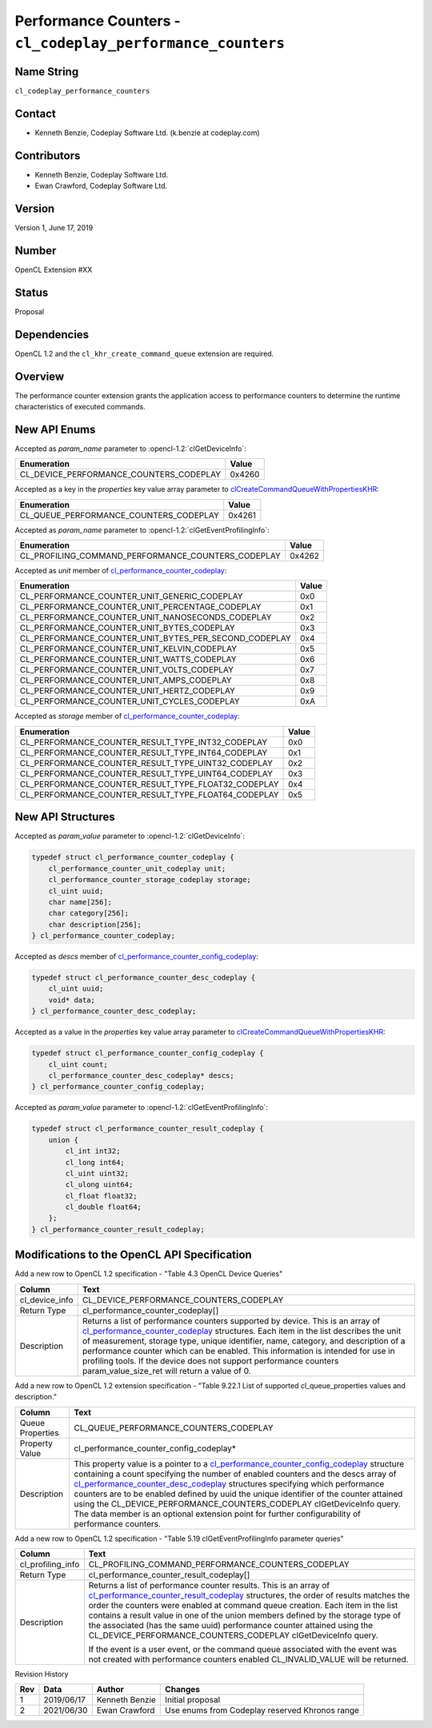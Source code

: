 Performance Counters - ``cl_codeplay_performance_counters``
===========================================================

Name String
-----------

``cl_codeplay_performance_counters``

Contact
-------

*  Kenneth Benzie, Codeplay Software Ltd. (k.benzie at codeplay.com)

Contributors
------------

*  Kenneth Benzie, Codeplay Software Ltd.
*  Ewan Crawford, Codeplay Software Ltd.

Version
-------

Version 1, June 17, 2019

Number
------

OpenCL Extension #XX

Status
------

Proposal

Dependencies
------------

OpenCL 1.2 and the ``cl_khr_create_command_queue`` extension are required.

Overview
--------

The performance counter extension grants the application access to performance
counters to determine the runtime characteristics of executed commands.

New API Enums
-------------

Accepted as *param_name* parameter to :opencl-1.2:`clGetDeviceInfo`:

+-----------------------------------------+--------+
| Enumeration                             | Value  |
+=========================================+========+
| CL_DEVICE_PERFORMANCE_COUNTERS_CODEPLAY | 0x4260 |
+-----------------------------------------+--------+

Accepted as a key in the *properties* key value array parameter to
`clCreateCommandQueueWithPropertiesKHR`_:

+----------------------------------------+--------+
| Enumeration                            | Value  |
+========================================+========+
| CL_QUEUE_PERFORMANCE_COUNTERS_CODEPLAY | 0x4261 |
+----------------------------------------+--------+

Accepted as *param_name* parameter to :opencl-1.2:`clGetEventProfilingInfo`:

+----------------------------------------------------+--------+
| Enumeration                                        | Value  |
+====================================================+========+
| CL_PROFILING_COMMAND_PERFORMANCE_COUNTERS_CODEPLAY | 0x4262 |
+----------------------------------------------------+--------+

Accepted as *unit* member of `cl_performance_counter_codeplay`_:

+-------------------------------------------------------+-------+
| Enumeration                                           | Value |
+=======================================================+=======+
| CL_PERFORMANCE_COUNTER_UNIT_GENERIC_CODEPLAY          | 0x0   |
+-------------------------------------------------------+-------+
| CL_PERFORMANCE_COUNTER_UNIT_PERCENTAGE_CODEPLAY       | 0x1   |
+-------------------------------------------------------+-------+
| CL_PERFORMANCE_COUNTER_UNIT_NANOSECONDS_CODEPLAY      | 0x2   |
+-------------------------------------------------------+-------+
| CL_PERFORMANCE_COUNTER_UNIT_BYTES_CODEPLAY            | 0x3   |
+-------------------------------------------------------+-------+
| CL_PERFORMANCE_COUNTER_UNIT_BYTES_PER_SECOND_CODEPLAY | 0x4   |
+-------------------------------------------------------+-------+
| CL_PERFORMANCE_COUNTER_UNIT_KELVIN_CODEPLAY           | 0x5   |
+-------------------------------------------------------+-------+
| CL_PERFORMANCE_COUNTER_UNIT_WATTS_CODEPLAY            | 0x6   |
+-------------------------------------------------------+-------+
| CL_PERFORMANCE_COUNTER_UNIT_VOLTS_CODEPLAY            | 0x7   |
+-------------------------------------------------------+-------+
| CL_PERFORMANCE_COUNTER_UNIT_AMPS_CODEPLAY             | 0x8   |
+-------------------------------------------------------+-------+
| CL_PERFORMANCE_COUNTER_UNIT_HERTZ_CODEPLAY            | 0x9   |
+-------------------------------------------------------+-------+
| CL_PERFORMANCE_COUNTER_UNIT_CYCLES_CODEPLAY           | 0xA   |
+-------------------------------------------------------+-------+

Accepted as *storage* member of `cl_performance_counter_codeplay`_:

+-----------------------------------------------------+-------+
| Enumeration                                         | Value |
+=====================================================+=======+
| CL_PERFORMANCE_COUNTER_RESULT_TYPE_INT32_CODEPLAY   | 0x0   |
+-----------------------------------------------------+-------+
| CL_PERFORMANCE_COUNTER_RESULT_TYPE_INT64_CODEPLAY   | 0x1   |
+-----------------------------------------------------+-------+
| CL_PERFORMANCE_COUNTER_RESULT_TYPE_UINT32_CODEPLAY  | 0x2   |
+-----------------------------------------------------+-------+
| CL_PERFORMANCE_COUNTER_RESULT_TYPE_UINT64_CODEPLAY  | 0x3   |
+-----------------------------------------------------+-------+
| CL_PERFORMANCE_COUNTER_RESULT_TYPE_FLOAT32_CODEPLAY | 0x4   |
+-----------------------------------------------------+-------+
| CL_PERFORMANCE_COUNTER_RESULT_TYPE_FLOAT64_CODEPLAY | 0x5   |
+-----------------------------------------------------+-------+

New API Structures
------------------

.. _cl_performance_counter_codeplay:

Accepted as *param_value* parameter to :opencl-1.2:`clGetDeviceInfo`:

.. code-block:: c

   typedef struct cl_performance_counter_codeplay {
       cl_performance_counter_unit_codeplay unit;
       cl_performance_counter_storage_codeplay storage;
       cl_uint uuid;
       char name[256];
       char category[256];
       char description[256];
   } cl_performance_counter_codeplay;

.. _cl_performance_counter_desc_codeplay:

Accepted as *descs* member of `cl_performance_counter_config_codeplay`_:

.. code-block:: c

   typedef struct cl_performance_counter_desc_codeplay {
       cl_uint uuid;
       void* data;
   } cl_performance_counter_desc_codeplay;

.. _cl_performance_counter_config_codeplay:

Accepted as a value in the *properties* key value array parameter to
`clCreateCommandQueueWithPropertiesKHR`_:

.. code-block:: c

   typedef struct cl_performance_counter_config_codeplay {
       cl_uint count;
       cl_performance_counter_desc_codeplay* descs;
   } cl_performance_counter_config_codeplay;

.. _cl_performance_counter_result_codeplay:

Accepted as *param_value* parameter to :opencl-1.2:`clGetEventProfilingInfo`:

.. code-block:: c

   typedef struct cl_performance_counter_result_codeplay {
       union {
           cl_int int32;
           cl_long int64;
           cl_uint uint32;
           cl_ulong uint64;
           cl_float float32;
           cl_double float64;
       };
   } cl_performance_counter_result_codeplay;

Modifications to the OpenCL API Specification
---------------------------------------------

Add a new row to OpenCL 1.2 specification - "Table 4.3 OpenCL Device Queries"

+----------------+-------------------------------------------------------------+
| Column         | Text                                                        |
+================+=============================================================+
| cl_device_info | CL_DEVICE_PERFORMANCE_COUNTERS_CODEPLAY                     |
+----------------+-------------------------------------------------------------+
| Return Type    | cl_performance_counter_codeplay[]                           |
+----------------+-------------------------------------------------------------+
| Description    | Returns a list of performance counters supported by device. |
|                | This is an array of `cl_performance_counter_codeplay`_      |
|                | structures. Each item in the list describes the unit of     |
|                | measurement, storage type, unique identifier, name,         |
|                | category, and description of a performance counter which    |
|                | can be enabled. This information is intended for use in     |
|                | profiling tools.                                            |
|                | If the device does not support performance counters         |
|                | param_value_size_ret will return a value of 0.              |
+----------------+-------------------------------------------------------------+

Add a new row to OpenCL 1.2 extension specification - "Table 9.22.1 List of
supported cl_queue_properties values and description."

+------------------+-----------------------------------------------------------+
| Column           | Text                                                      |
+==================+===========================================================+
| Queue Properties | CL_QUEUE_PERFORMANCE_COUNTERS_CODEPLAY                    |
+------------------+-----------------------------------------------------------+
| Property Value   | cl_performance_counter_config_codeplay*                   |
+------------------+-----------------------------------------------------------+
| Description      | This property value is a pointer to a                     |
|                  | `cl_performance_counter_config_codeplay`_ structure       |
|                  | containing a count specifying the number of enabled       |
|                  | counters and the descs array of                           |
|                  | `cl_performance_counter_desc_codeplay`_ structures        |
|                  | specifying which performance counters are to be enabled   |
|                  | defined by uuid the unique identifier of the counter      |
|                  | attained using the                                        |
|                  | CL_DEVICE_PERFORMANCE_COUNTERS_CODEPLAY clGetDeviceInfo   |
|                  | query. The data member is an optional extension point for |
|                  | further configurability of performance counters.          |
+------------------+-----------------------------------------------------------+

Add a new row to OpenCL 1.2 specification - "Table 5.19 clGetEventProfilingInfo
parameter queries"

+-------------------+----------------------------------------------------------+
| Column            | Text                                                     |
+===================+==========================================================+
| cl_profiling_info | CL_PROFILING_COMMAND_PERFORMANCE_COUNTERS_CODEPLAY       |
+-------------------+----------------------------------------------------------+
| Return Type       | cl_performance_counter_result_codeplay[]                 |
+-------------------+----------------------------------------------------------+
| Description       | Returns a list of performance counter results. This is   |
|                   | an array of `cl_performance_counter_result_codeplay`_    |
|                   | structures, the order of results matches the order the   |
|                   | counters were enabled at command queue creation. Each    |
|                   | item in the list contains a result value in one of the   |
|                   | union members defined by the storage type of the         |
|                   | associated (has the same uuid) performance counter       |
|                   | attained using the                                       |
|                   | CL_DEVICE_PERFORMANCE_COUNTERS_CODEPLAY clGetDeviceInfo  |
|                   | query.                                                   |
|                   |                                                          |
|                   | If the event is a user event, or the command queue       |
|                   | associated with the event was not created with           |
|                   | performance counters enabled CL_INVALID_VALUE will be    |
|                   | returned.                                                |
+-------------------+----------------------------------------------------------+

Revision History

+-----+------------+----------------+------------------------------------------+
| Rev | Data       | Author         | Changes                                  |
+=====+============+================+==========================================+
| 1   | 2019/06/17 | Kenneth Benzie | Initial proposal                         |
+-----+------------+----------------+------------------------------------------+
| 2   | 2021/06/30 | Ewan Crawford  | Use enums from Codeplay reserved Khronos |
|     |            |                | range                                    |
+-----+------------+----------------+------------------------------------------+

.. _clCreateCommandQueueWithPropertiesKHR:
   https://www.khronos.org/registry/OpenCL/specs/2.2/html/OpenCL_Ext.html#cl_khr_create_command_queue
